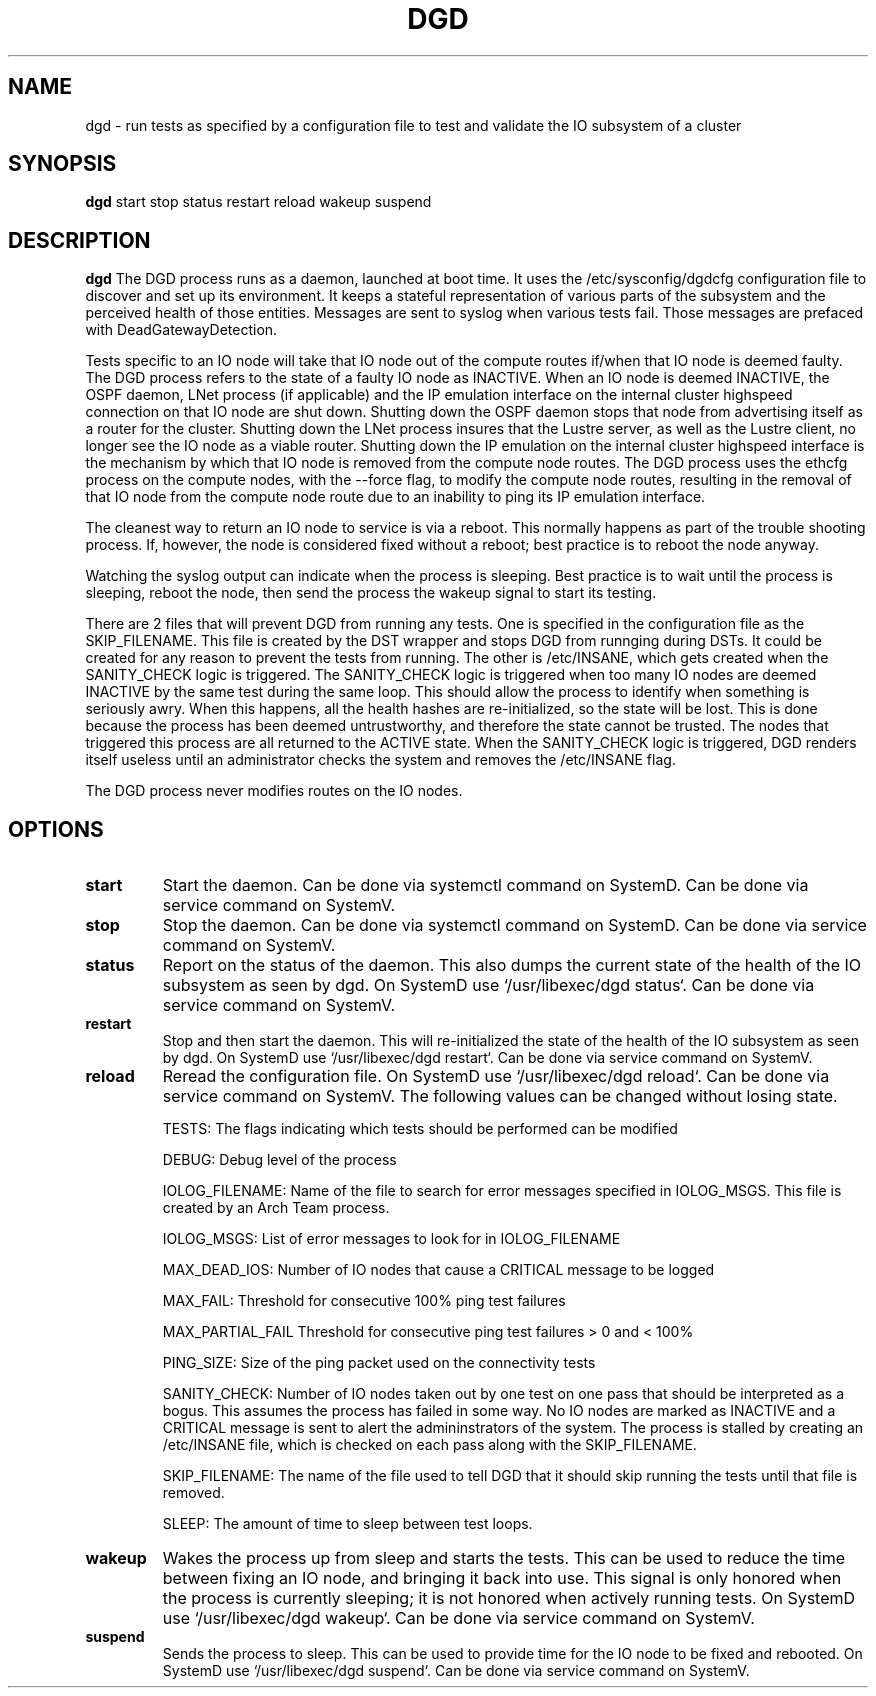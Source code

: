 .TH DGD 1
.SH NAME
dgd \- run tests as specified by a configuration file to test and validate the IO subsystem of a cluster
.SH SYNOPSIS
.B dgd
start
stop
status
restart
reload
wakeup
suspend
.SH DESCRIPTION
.B dgd
The DGD process runs as a daemon, launched at boot time. 
It uses the /etc/sysconfig/dgdcfg configuration file to discover and set up its environment. 
It keeps a stateful representation of various parts of the subsystem and the perceived health of those entities. 
Messages are sent to syslog when various tests fail.  Those messages are prefaced with DeadGatewayDetection.
.LP
Tests specific to an IO node will take that IO node out of the compute routes if/when that IO node is deemed faulty.
The DGD process refers to the state of a faulty IO node as INACTIVE.
When an IO node is deemed INACTIVE, the OSPF daemon, LNet process (if applicable) and the IP emulation interface on the internal cluster highspeed connection on that IO node are shut down.
Shutting down the OSPF daemon stops that node from advertising itself as a router for the cluster.
Shutting down the LNet process insures that the Lustre server, as well as the Lustre client, no longer see the IO node as a viable router.
Shutting down the IP emulation on the internal cluster highspeed interface is the mechanism by which that IO node is removed from the compute node routes. 
The DGD process uses the ethcfg process on the compute nodes, with the --force flag, to modify the compute node routes, resulting in the removal of that IO node from the compute node route due to an inability to ping its IP emulation interface.

The cleanest way to return an IO node to service is via a reboot.  This normally happens as part of the trouble shooting process.
If, however, the node is considered fixed without a reboot; best practice is to reboot the node anyway.
.LP
Watching the syslog output can indicate when the process is sleeping.
Best practice is to wait until the process is sleeping, reboot the node, then send the process the wakeup signal to start its testing.
.LP
There are 2 files that will prevent DGD from running any tests. 
One is specified in the configuration file as the SKIP_FILENAME.  This file is created by the DST wrapper and stops DGD from runnging during DSTs.
It could be created for any reason to prevent the tests from running.
The other is /etc/INSANE, which gets created when the SANITY_CHECK logic is triggered.
The SANITY_CHECK logic is triggered when too many IO nodes are deemed INACTIVE by the same test during the same loop. 
This should allow the process to identify when something is seriously awry. 
When this happens, all the health hashes are re-initialized, so the state will be lost.
This is done because the process has been deemed untrustworthy, and therefore the state cannot be trusted.
The nodes that triggered this process are all returned to the ACTIVE state.
When the SANITY_CHECK logic is triggered, DGD renders itself useless until an administrator checks the system and removes the /etc/INSANE flag.
.LP
The DGD process never modifies routes on the IO nodes.
.SH OPTIONS
.TP
.BR start
Start the daemon. Can be done via systemctl command on SystemD.  Can be done via service command on SystemV.
.TP
.BR stop
Stop the daemon. Can be done via systemctl command on SystemD.  Can be done via service command on SystemV.
.TP
.BR status
Report on the status of the daemon. This also dumps the current state of the health of the IO subsystem as seen by dgd.
On SystemD use `/usr/libexec/dgd status`.  Can be done via service command on SystemV.
.TP
.BR restart
Stop and then start the daemon.  This will re-initialized the state of the health of the IO subsystem as seen by dgd.
On SystemD use `/usr/libexec/dgd restart`.  Can be done via service command on SystemV.
.TP
.BR reload
Reread the configuration file.
On SystemD use `/usr/libexec/dgd reload`. Can be done via service command on SystemV.
The following values can be changed without losing state.
.IP
TESTS: The flags indicating which tests should be performed can be modified
.IP
DEBUG: Debug level of the process
.IP
IOLOG_FILENAME: Name of the file to search for error messages specified in IOLOG_MSGS.  This file is created by an Arch Team process.
.IP
IOLOG_MSGS: List of error messages to look for in IOLOG_FILENAME
.IP
MAX_DEAD_IOS: Number of IO nodes that cause a CRITICAL message to be logged
.IP
MAX_FAIL: Threshold for consecutive 100% ping test failures
.IP
MAX_PARTIAL_FAIL Threshold for consecutive ping test failures > 0 and < 100%
.IP
PING_SIZE: Size of the ping packet used on the connectivity tests
.IP
SANITY_CHECK: Number of IO nodes taken out by one test on one pass that should be interpreted as a bogus.  This assumes the process has failed in some way.  No IO nodes are marked as INACTIVE and a CRITICAL message is sent to alert the admininstrators of the system.  The process is stalled by creating an /etc/INSANE file, which is checked on each pass along with the SKIP_FILENAME.
.IP
SKIP_FILENAME: The name of the file used to tell DGD that it should skip running the tests until that file is removed.
.IP
SLEEP: The amount of time to sleep between test loops.
.TP
.BR wakeup
Wakes the process up from sleep and starts the tests.  This can be used to reduce the time between fixing an IO node, and bringing it back into use.  This signal is only honored when the process is currently sleeping; it is not honored when actively running tests.
On SystemD use `/usr/libexec/dgd wakeup`. Can be done via service command on SystemV.
.TP
.BR suspend
Sends the process to sleep.  This can be used to provide time for the IO node to be fixed and rebooted.
On SystemD use `/usr/libexec/dgd suspend`. Can be done via service command on SystemV.
